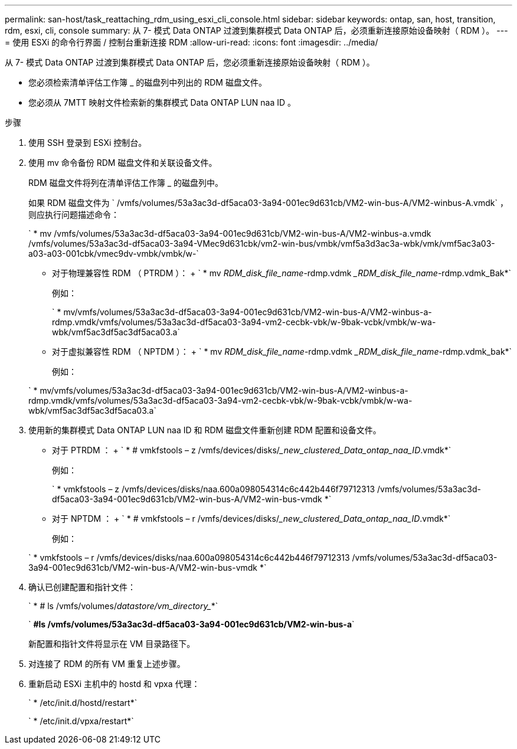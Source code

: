 ---
permalink: san-host/task_reattaching_rdm_using_esxi_cli_console.html 
sidebar: sidebar 
keywords: ontap, san, host, transition, rdm, esxi, cli, console 
summary: 从 7- 模式 Data ONTAP 过渡到集群模式 Data ONTAP 后，必须重新连接原始设备映射（ RDM ）。 
---
= 使用 ESXi 的命令行界面 / 控制台重新连接 RDM
:allow-uri-read: 
:icons: font
:imagesdir: ../media/


[role="lead"]
从 7- 模式 Data ONTAP 过渡到集群模式 Data ONTAP 后，您必须重新连接原始设备映射（ RDM ）。

* 您必须检索清单评估工作簿 _ 的磁盘列中列出的 RDM 磁盘文件。
* 您必须从 7MTT 映射文件检索新的集群模式 Data ONTAP LUN naa ID 。


.步骤
. 使用 SSH 登录到 ESXi 控制台。
. 使用 mv 命令备份 RDM 磁盘文件和关联设备文件。
+
RDM 磁盘文件将列在清单评估工作簿 _ 的磁盘列中。

+
如果 RDM 磁盘文件为 ` /vmfs/volumes/53a3ac3d-df5aca03-3a94-001ec9d631cb/VM2-win-bus-A/VM2-winbus-A.vmdk` ，则应执行问题描述命令：

+
` * mv /vmfs/volumes/53a3ac3d-df5aca03-3a94-001ec9d631cb/VM2-win-bus-A/VM2-winbus-a.vmdk /vmfs/volumes/53a3ac3d-df5aca03-3a94-VMec9d631cbk/vm2-win-bus/vmbk/vmf5a3d3ac3a-wbk/vmk/vmf5ac3a03-a03-a03-001cbk/vmec9dv-vmbk/vmbk/w-`

+
** 对于物理兼容性 RDM （ PTRDM ）： + ` * mv _RDM_disk_file_name_-rdmp.vdmk __RDM_disk_file_name_-rdmp.vdmk_Bak*`
+
例如：

+
` * mv/vmfs/volumes/53a3ac3d-df5aca03-3a94-001ec9d631cb/VM2-win-bus-A/VM2-winbus-a-rdmp.vmdk/vmfs/volumes/53a3ac3d-df5aca03-3a94-vm2-cecbk-vbk/w-9bak-vcbk/vmbk/w-wa-wbk/vmf5ac3df5ac3df5aca03.a`

** 对于虚拟兼容性 RDM （ NPTDM ）： + ` * mv _RDM_disk_file_name_-rdmp.vdmk __RDM_disk_file_name_-rdmp.vdmk_bak*`
+
例如：

+
` * mv/vmfs/volumes/53a3ac3d-df5aca03-3a94-001ec9d631cb/VM2-win-bus-A/VM2-winbus-a-rdmp.vmdk/vmfs/volumes/53a3ac3d-df5aca03-3a94-vm2-cecbk-vbk/w-9bak-vcbk/vmbk/w-wa-wbk/vmf5ac3df5ac3df5aca03.a`



. 使用新的集群模式 Data ONTAP LUN naa ID 和 RDM 磁盘文件重新创建 RDM 配置和设备文件。
+
** 对于 PTRDM ： + ` * # vmkfstools – z /vmfs/devices/disks/__new_clustered_Data_ontap_naa_ID_.vmdk*`
+
例如：

+
` * vmkfstools – z /vmfs/devices/disks/naa.600a098054314c6c442b446f79712313 /vmfs/volumes/53a3ac3d-df5aca03-3a94-001ec9d631cb/VM2-win-bus-A/VM2-win-bus-vmdk *`

** 对于 NPTDM ： + ` * # vmkfstools – r /vmfs/devices/disks/__new_clustered_Data_ontap_naa_ID_.vmdk*`
+
例如：

+
` * vmkfstools – r /vmfs/devices/disks/naa.600a098054314c6c442b446f79712313 /vmfs/volumes/53a3ac3d-df5aca03-3a94-001ec9d631cb/VM2-win-bus-A/VM2-win-bus-vmdk *`



. 确认已创建配置和指针文件：
+
` * # ls /vmfs/volumes/_datastore/vm_directory__*`

+
` *#ls /vmfs/volumes/53a3ac3d-df5aca03-3a94-001ec9d631cb/VM2-win-bus-a*`

+
新配置和指针文件将显示在 VM 目录路径下。

. 对连接了 RDM 的所有 VM 重复上述步骤。
. 重新启动 ESXi 主机中的 hostd 和 vpxa 代理：
+
` * /etc/init.d/hostd/restart*`

+
` * /etc/init.d/vpxa/restart*`


